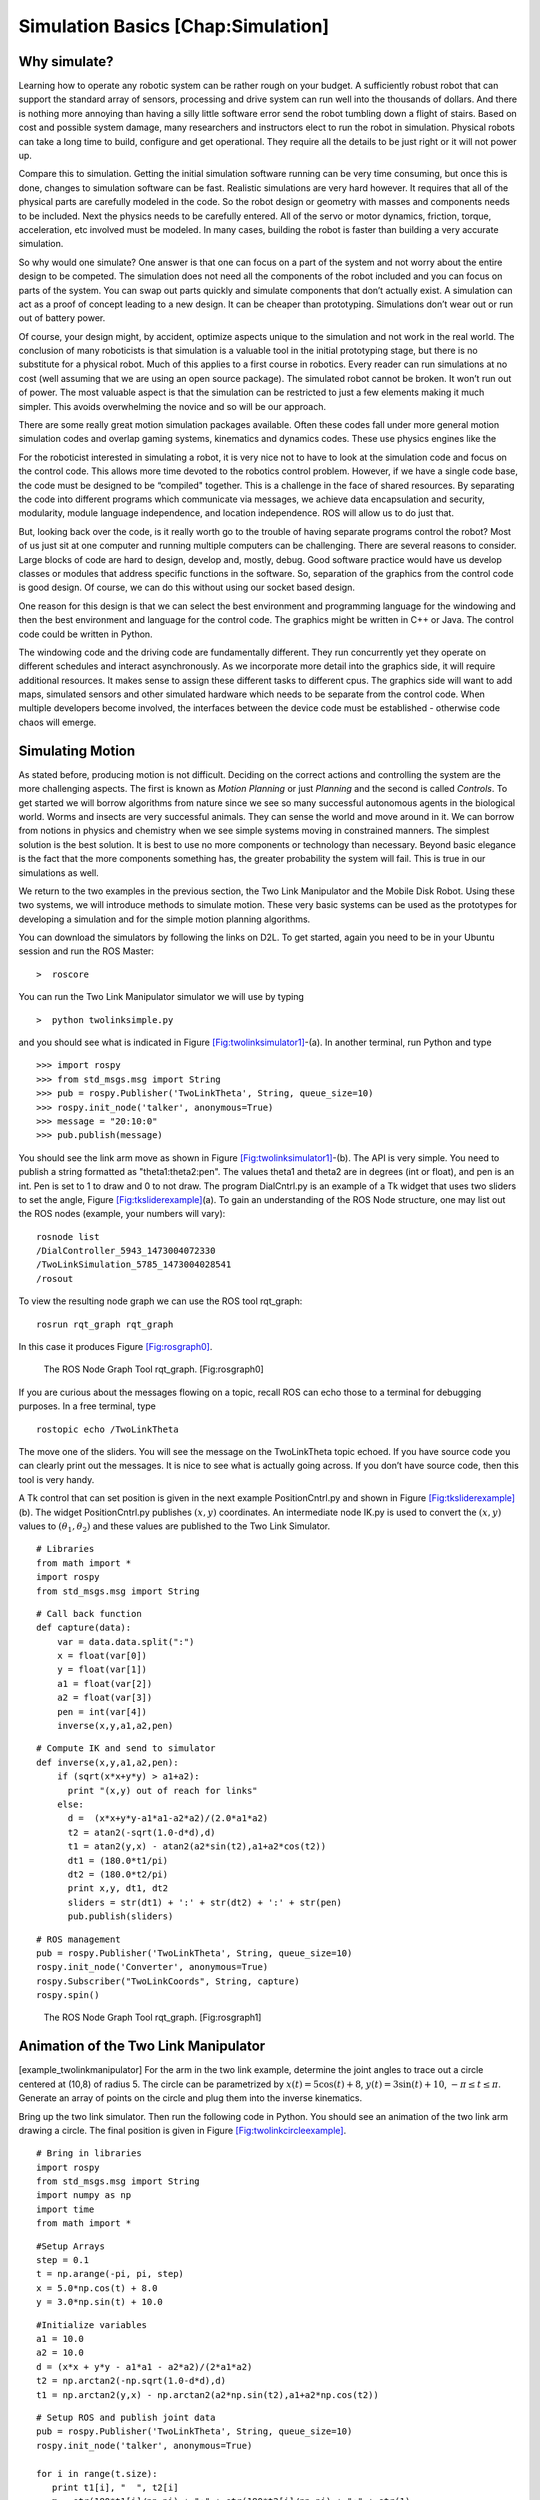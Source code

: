 Simulation Basics [Chap:Simulation]
===================================

Why simulate?
-------------

Learning how to operate any robotic system can be rather rough on your
budget. A sufficiently robust robot that can support the standard array
of sensors, processing and drive system can run well into the thousands
of dollars. And there is nothing more annoying than having a silly
little software error send the robot tumbling down a flight of stairs.
Based on cost and possible system damage, many researchers and
instructors elect to run the robot in simulation. Physical robots can
take a long time to build, configure and get operational. They require
all the details to be just right or it will not power up.

Compare this to simulation. Getting the initial simulation software
running can be very time consuming, but once this is done, changes to
simulation software can be fast. Realistic simulations are very hard
however. It requires that all of the physical parts are carefully
modeled in the code. So the robot design or geometry with masses and
components needs to be included. Next the physics needs to be carefully
entered. All of the servo or motor dynamics, friction, torque,
acceleration, etc involved must be modeled. In many cases, building the
robot is faster than building a very accurate simulation.

So why would one simulate? One answer is that one can focus on a part of
the system and not worry about the entire design to be competed. The
simulation does not need all the components of the robot included and
you can focus on parts of the system. You can swap out parts quickly and
simulate components that don’t actually exist. A simulation can act as a
proof of concept leading to a new design. It can be cheaper than
prototyping. Simulations don’t wear out or run out of battery power.

Of course, your design might, by accident, optimize aspects unique to
the simulation and not work in the real world. The conclusion of many
roboticists is that simulation is a valuable tool in the initial
prototyping stage, but there is no substitute for a physical robot. Much
of this applies to a first course in robotics. Every reader can run
simulations at no cost (well assuming that we are using an open source
package). The simulated robot cannot be broken. It won’t run out of
power. The most valuable aspect is that the simulation can be restricted
to just a few elements making it much simpler. This avoids overwhelming
the novice and so will be our approach.

There are some really great motion simulation packages available. Often
these codes fall under more general motion simulation codes and overlap
gaming systems, kinematics and dynamics codes. These use physics engines
like the

For the roboticist interested in simulating a robot, it is very nice not
to have to look at the simulation code and focus on the control code.
This allows more time devoted to the robotics control problem. However,
if we have a single code base, the code must be designed to be
“compiled" together. This is a challenge in the face of shared
resources. By separating the code into different programs which
communicate via messages, we achieve data encapsulation and security,
modularity, module language independence, and location independence. ROS
will allow us to do just that.

But, looking back over the code, is it really worth go to the trouble of
having separate programs control the robot? Most of us just sit at one
computer and running multiple computers can be challenging. There are
several reasons to consider. Large blocks of code are hard to design,
develop and, mostly, debug. Good software practice would have us develop
classes or modules that address specific functions in the software. So,
separation of the graphics from the control code is good design. Of
course, we can do this without using our socket based design.

One reason for this design is that we can select the best environment
and programming language for the windowing and then the best environment
and language for the control code. The graphics might be written in C++
or Java. The control code could be written in Python.

The windowing code and the driving code are fundamentally different.
They run concurrently yet they operate on different schedules and
interact asynchronously. As we incorporate more detail into the graphics
side, it will require additional resources. It makes sense to assign
these different tasks to different cpus. The graphics side will want to
add maps, simulated sensors and other simulated hardware which needs to
be separate from the control code. When multiple developers become
involved, the interfaces between the device code must be established -
otherwise code chaos will emerge.

Simulating Motion
-----------------

As stated before, producing motion is not difficult. Deciding on the
correct actions and controlling the system are the more challenging
aspects. The first is known as *Motion Planning* or just *Planning* and
the second is called *Controls*. To get started we will borrow
algorithms from nature since we see so many successful autonomous agents
in the biological world. Worms and insects are very successful animals.
They can sense the world and move around in it. We can borrow from
notions in physics and chemistry when we see simple systems moving in
constrained manners. The simplest solution is the best solution. It is
best to use no more components or technology than necessary. Beyond
basic elegance is the fact that the more components something has, the
greater probability the system will fail. This is true in our
simulations as well.

We return to the two examples in the previous section, the Two Link
Manipulator and the Mobile Disk Robot. Using these two systems, we will
introduce methods to simulate motion. These very basic systems can be
used as the prototypes for developing a simulation and for the simple
motion planning algorithms.

You can download the simulators by following the links on D2L. To get
started, again you need to be in your Ubuntu session and run the ROS
Master:

::

    >  roscore

You can run the Two Link Manipulator simulator we will use by typing

::

    >  python twolinksimple.py

and you should see what is indicated in
Figure \ `[Fig:twolinksimulator1] <#Fig:twolinksimulator1>`__-(a). In
another terminal, run Python and type

::

    >>> import rospy
    >>> from std_msgs.msg import String
    >>> pub = rospy.Publisher('TwoLinkTheta', String, queue_size=10)
    >>> rospy.init_node('talker', anonymous=True)
    >>> message = "20:10:0"
    >>> pub.publish(message)

.. raw:: latex

   \centering

|(a) The two link simulator. (b) Published angle to the
simulator.[Fig:twolinksimulator1]| |(a) The two link simulator. (b)
Published angle to the simulator.[Fig:twolinksimulator1]|

You should see the link arm move as shown in
Figure \ `[Fig:twolinksimulator1] <#Fig:twolinksimulator1>`__-(b). The
API is very simple. You need to publish a string formatted as
"theta1:theta2:pen". The values theta1 and theta2 are in degrees (int or
float), and pen is an int. Pen is set to 1 to draw and 0 to not draw.
The program DialCntrl.py is an example of a Tk widget that uses two
sliders to set the angle,
Figure \ `[Fig:tksliderexample] <#Fig:tksliderexample>`__\ (a). To gain
an understanding of the ROS Node structure, one may list out the ROS
nodes (example, your numbers will vary):

::

    rosnode list
    /DialController_5943_1473004072330
    /TwoLinkSimulation_5785_1473004028541
    /rosout

To view the resulting node graph we can use the ROS tool rqt_graph:

::

    rosrun rqt_graph rqt_graph

In this case it produces Figure \ `[Fig:rosgraph0] <#Fig:rosgraph0>`__.

.. raw:: latex

   \centering

.. figure:: sim/rosgraph0.png
   :alt: The ROS Node Graph Tool rqt_graph. [Fig:rosgraph0]

   The ROS Node Graph Tool rqt_graph. [Fig:rosgraph0]

If you are curious about the messages flowing on a topic, recall ROS can
echo those to a terminal for debugging purposes. In a free terminal,
type

::

    rostopic echo /TwoLinkTheta
     

The move one of the sliders. You will see the message on the
TwoLinkTheta topic echoed. If you have source code you can clearly print
out the messages. It is nice to see what is actually going across. If
you don’t have source code, then this tool is very handy.

A Tk control that can set position is given in the next example
PositionCntrl.py and shown in
Figure \ `[Fig:tksliderexample] <#Fig:tksliderexample>`__\ (b). The
widget PositionCntrl.py publishes :math:`(x,y)` coordinates. An
intermediate node IK.py is used to convert the :math:`(x,y)` values to
:math:`(\theta_1, \theta_2)` and these values are published to the Two
Link Simulator.

.. raw:: latex

   \centering

|(a) The servo angle control widget and (b) the position control
widget.[Fig:tksliderexample]| |(a) The servo angle control widget and
(b) the position control widget.[Fig:tksliderexample]|

::

    # Libraries
    from math import *
    import rospy
    from std_msgs.msg import String

::

    # Call back function
    def capture(data):
        var = data.data.split(":")
        x = float(var[0])
        y = float(var[1])
        a1 = float(var[2])
        a2 = float(var[3])
        pen = int(var[4])
        inverse(x,y,a1,a2,pen)

::

    # Compute IK and send to simulator    
    def inverse(x,y,a1,a2,pen):
        if (sqrt(x*x+y*y) > a1+a2):
          print "(x,y) out of reach for links"
        else:
          d =  (x*x+y*y-a1*a1-a2*a2)/(2.0*a1*a2)
          t2 = atan2(-sqrt(1.0-d*d),d)
          t1 = atan2(y,x) - atan2(a2*sin(t2),a1+a2*cos(t2))
          dt1 = (180.0*t1/pi)
          dt2 = (180.0*t2/pi)
          print x,y, dt1, dt2
          sliders = str(dt1) + ':' + str(dt2) + ':' + str(pen)
          pub.publish(sliders)

::

    # ROS management
    pub = rospy.Publisher('TwoLinkTheta', String, queue_size=10)
    rospy.init_node('Converter', anonymous=True)
    rospy.Subscriber("TwoLinkCoords", String, capture)
    rospy.spin()

.. raw:: latex

   \centering

.. figure:: sim/rosgraph1.png
   :alt: The ROS Node Graph Tool rqt_graph. [Fig:rosgraph1]

   The ROS Node Graph Tool rqt_graph. [Fig:rosgraph1]

Animation of the Two Link Manipulator
-------------------------------------

[example_twolinkmanipulator] For the arm in the two link example,
determine the joint angles to trace out a circle centered at (10,8) of
radius 5. The circle can be parametrized by
:math:`x(t) = 5\cos (t) + 8`, :math:`y(t) = 3 \sin(t) + 10`,
:math:`-\pi \leq t \leq \pi`. Generate an array of points on the circle
and plug them into the inverse kinematics.

Bring up the two link simulator. Then run the following code in Python.
You should see an animation of the two link arm drawing a circle. The
final position is given in
Figure \ `[Fig:twolinkcircleexample] <#Fig:twolinkcircleexample>`__.

::

    # Bring in libraries
    import rospy
    from std_msgs.msg import String
    import numpy as np
    import time
    from math import *

::

    #Setup Arrays
    step = 0.1
    t = np.arange(-pi, pi, step)
    x = 5.0*np.cos(t) + 8.0
    y = 3.0*np.sin(t) + 10.0

::

    #Initialize variables
    a1 = 10.0
    a2 = 10.0
    d = (x*x + y*y - a1*a1 - a2*a2)/(2*a1*a2)   
    t2 = np.arctan2(-np.sqrt(1.0-d*d),d)
    t1 = np.arctan2(y,x) - np.arctan2(a2*np.sin(t2),a1+a2*np.cos(t2))

::

    # Setup ROS and publish joint data
    pub = rospy.Publisher('TwoLinkTheta', String, queue_size=10)
    rospy.init_node('talker', anonymous=True)

    for i in range(t.size):
       print t1[i], "  ", t2[i]
       m = str(180*t1[i]/np.pi) + ":" + str(180*t2[i]/np.pi) + ":" + str(1)
       time.sleep(0.25)
       pub.publish(m)

.. raw:: latex

   \centering

.. figure:: sim/twolinkcircleexample.png
   :alt: The output of the circle inverse kinematics
   code.[Fig:twolinkcircleexample]

   The output of the circle inverse kinematics
   code.[Fig:twolinkcircleexample]

In this example, we generate an array named t which is used for the
parametric equations of the circle to generate the x and y arrays. We
may use the inverse kinematic formulas to determine the arrays for
:math:`\theta_1` and :math:`\theta_2` called t1 and t2. The
:math:`\theta_1` and :math:`\theta_2` would be the values sent to the
joint actuators.
Figure \ `[Fig:twolinkcircleexample] <#Fig:twolinkcircleexample>`__
shows the results.

You can modify the data arrays to plot a line:

::

    #Setup Arrays
    t = np.arange(-5, 8, step)
    x = t
    y = x + 5

The inverse kinematics can be placed into a separate ROS node. The
driving program follows (same headers as before). To connect to the
simulation program, we use the inverse kinematics node as before

::

    #Setup Arrays
    a1 = 10
    a2 = 10
    step = 0.1
    t = np.arange(-pi, pi, step)
    x = 5.0*np.cos(t) + 8.0
    y = 3.0*np.sin(t) + 10.0

    pub = rospy.Publisher('TwoLinkCoords', String, queue_size=10)
    rospy.init_node('talker', anonymous=True)

    for i in range(t.size):
       locs = str(x[i]) + ":" + str(y[i]) + ":" + str(10) + ":" + str(10) 
                       +":" + str(1)
       time.sleep(0.25)
       pub.publish(locs)

.. raw:: latex

   \centering

|Movement between the points. a) moving both linearly. b) moving the
servos sequentially. [Fig:twolinkcoarseexample]| |Movement between the
points. a) moving both linearly. b) moving the servos sequentially.
[Fig:twolinkcoarseexample]|

This simulation gives an idea about how to move the robotic arm and the
path is correct. The motion however is not smooth. This is because we
are moving the arm from position to position. This is known as position
control. If you look at the curve produced, it is not a smooth curve but
is a curve made of of connected segments like a polygon,
Figure \ `[Fig:twolinkcoarseexample] <#Fig:twolinkcoarseexample>`__.
Note that the output is not actually a polygon; the sides are not
straight line segments.

In between the control points, the system moves according to how the
controllers are programmed. They will move the joint angles in a linear
fashion. If they are moved together you will see
Figure \ `[Fig:twolinkcoarseexample] <#Fig:twolinkcoarseexample>`__\ (a).
If they are moved one at a time you will see
Figure \ `[Fig:twolinkcoarseexample] <#Fig:twolinkcoarseexample>`__\ (b)

Moving the Differential Drive robot
-----------------------------------

In the last section, we moved the two link articulator by updating the
position. It is certainly possible to simulate a robot moving through
space by simply jumping positions. Motion effect is produced like a
movie projector gives the impression of motion. So, for animation, this
approach can and often does suffice. However, objects in the world don’t
jump positions. Momentum, inertia and limits on acceleration and
velocity do play a significant role. To move a ground robot, the
position should be controlled by velocity. In reality the position is
controlled by control signals to a motor which in turn generates a
velocity, but we will assume we have a perfect motor controller for now;
one that can take a velocity command and achieve that velocity.

In this section we simulate the motion of the differential drive robot
that we introduced in Chapter \ `[Chap:Terms] <#Chap:Terms>`__ shown in
Figure \ `[ddriveRecalled] <#ddriveRecalled>`__.

.. raw:: latex

   \centering

.. figure:: motion/ddrive
   :alt: Simple differential drive robot. [ddriveRecalled]

   Simple differential drive robot. [ddriveRecalled]

and the associated
equations \ `[ddkinematicsmodel] <#ddkinematicsmodel>`__:

.. math::

   \boxed{
   \begin{array}{l}
    \dot{x} = \frac{r}{2} (\dot{\phi_1}+\dot{\phi_2})\cos(\theta) \\[5mm]
   \dot{y} = \frac{r}{2} (\dot{\phi_1}+\dot{\phi_2})\sin(\theta) \\[5mm]
   \dot{\theta} = \frac{r}{2L} (\dot{\phi_1}-\dot{\phi_2})
   \end{array}}

where :math:`\dot{\phi_1}` and :math:`\dot{\phi_2}` are the right and
left wheel rotational speeds (respectively), :math:`r` is wheel radius
and :math:`2L` is the axle length.

What can be said about these equations? Can these be partially solved so
we can run simulations? Our first attempt is to solve the differential
equations by integration. Starting with the third equation, the one for
the angular velocity,

.. math:: \dot{\theta} =\frac{d\theta}{dt} = \frac{r}{2L} (\dot{\phi_1}-\dot{\phi_2})

integrate from :math:`0` to :math:`t` (and be careful about integration
variables)

.. math:: \int_0^t\frac{d\theta}{d\tau}\, d\tau = \int_0^t\frac{r}{2L} (\dot{\phi_1}-\dot{\phi_2})\, d\tau

and we have

.. math:: \theta(t) = \theta(0) + \int_0^t \frac{r}{2L} \left(\frac{d\phi_1}{d\tau}-\frac{d\phi_2}{d\tau}\right)d\tau

Normally one can determine :math:`\dot{\phi_i}`, but it might not have a
standard functional form. These values are wheel velocities and do
correspond with the standard collection of calculus functions. For the
moment, assume that you know :math:`\phi_i(t)`, then what can you say?
From :math:`\dot{\phi}_i(t)` we can compute :math:`\theta` by
integrating the last equation. This will be used in the formulas for
:math:`x` and :math:`y`. Integrating the formulas for :math:`x` and
:math:`y`

.. math::

   \begin{array}{l}
    x(t)  = x(0)+\displaystyle\int_0^t \frac{r}{2} \left(\frac{d\phi_1}{d\tau}+\frac{d\phi_2}{d\tau}\right)\cos(\theta(\tau))d\tau \\[5mm]
   y(t)  = y(0) + \displaystyle\int_0^t\frac{r}{2} \left(\frac{d\phi_1}{d\tau}+\frac{d\phi_2}{d\tau}\right)\sin(\theta(\tau))d\tau
   \end{array}

These equations are easy to integrate if you know the wheel velocities
are constants. First integrate the :math:`\theta` equation:

.. math:: \theta(t) = (r/2L)(\omega_1 - \omega_2)t + \theta(0).

Theta can be plugged into the :math:`x` and :math:`y` equations and
integrated, under the assumption that :math:`\omega_1\neq \omega_2` or
:math:`\omega_1 \neq -\omega_2`:

.. math::

   x(t) = \frac{L(\omega_1 + \omega_2)}{(\omega_1 - \omega_2)} \left[ \sin((r/2L)(\omega_1 - \omega_2)t + \theta(0)) - 
    \sin(\theta(0))\right]

.. math:: y(t) = -\frac{L(\omega_1 + \omega_2)}{(\omega_1 - \omega_2)} \left[ \cos((r/2L)(\omega_1 - \omega_2)t + \theta(0)) - \cos( \theta(0)) \right]

This solution is a sequence of circular arcs. For the special case where
:math:`\omega_1=\omega_2=\omega`, we have that :math:`d\theta / dt = 0`,
so,

.. math::

   \begin{array}{l}
    x = r\omega\cos(\theta_0)t + x_0\\[2mm]
    y = r\omega\sin(\theta_0)t + y_0\\[2mm]
   \theta = \theta_0 .
   \end{array}

 And when :math:`\omega_1 = -\omega_2 = \omega`, we have :math:`dx/dt=0`
and :math:`dy/dt=0`, so

.. math::

   \begin{array}{l}
    x = x_0\\[2mm]
    y = y_0\\[2mm]
   \theta = \displaystyle \frac{r\omega}{L} t + \omega_0 .
   \end{array}

As long as you have piecewise constant angular velocities on the wheels,
you have the robot path made up from circular arcs. A simulation program
can connect these up to produce a path for any sequence of wheel
velocities. The path is made up of combinations of lines and arcs. Note
that a pivot in place is possible so the resulting path need not be
differentiable.
Figure \ `[fig:piecewisecirculararcs] <#fig:piecewisecirculararcs>`__
shows a sample path.

.. raw:: latex

   \centering

.. figure:: sim/piecewisecircular
   :alt: Piecewise circular/linear arc paths[fig:piecewisecirculararcs]

   Piecewise circular/linear arc paths[fig:piecewisecirculararcs]

In practice it is not possible to instantaneously jump wheel speeds.
Inertia in the system (mass, inductance, power limits) means that it is
not possible to instantaneous jumps in velocity. In addition, it is not
possible to have perfect velocities when surfaces and power are not
consistent. So what if we relax the constant velocity assumption. This
gives rise to two additional issues. The first is that you may not be
able to gain an antiderivative of the wheel velocities to find
:math:`\theta(t)`. If you are able to find :math:`\theta`, the right
hand sides for :math:`\dot{x}` and :math:`\dot{y}` normally are not
integrable. A simple example below demonstrates issues with finding
antiderivatives.

[ddexamplenotworkable] Let :math:`\dot{\phi_1} = e^{-t^2}` and
:math:`\dot{\phi_2} = t`

.. math:: \theta(t) = \theta(0) + \int_0^t \frac{r}{2L} \left(e^{-\tau^2}-\tau\right)d\tau = ???

This integral cannot be resolved. Meaning we cannot find an analytic
antiderivative. It is possible to approximate it either with a Taylor
expansion or numerical formulation, but it is an example of a vast
number of functions which we must stop at this step.

There is another problem that this example indicates. In general,
looking for an analytic function for the position is not possible.
Practically you don’t actually have a function representation of
:math:`\phi(t)` and are normally measuring the wheel angular velocity
during runtime? How should we formulate and proceed in that case.

A numerical approach
~~~~~~~~~~~~~~~~~~~~

We will use Euler’s (“Oil-ler’s”) method for solving the differential
equations. Euler’s method approximates the derivatives with a forward
finite difference and converts the differential equation into a
difference equation. The difference equations are algebraic and can be
evaluated numerically. This is also known as a finite difference method.
Let the time between measurements be denoted by :math:`\Delta t`. We
discretize (or approximate) the time variable and the three state
variables using discrete variables. This simple means we have a sequence
of numbers :math:`\{x_k\}` instead of a function :math:`x(t)`.
Technically we should use a different variable, but I will often be
efficient [1]_ and reuse the variable even though one denotes a function
of time and one denotes a sequence.

.. math:: t_k \equiv k\Delta t, \quad t_{k+1} = (k+1)\Delta t

.. math:: x_k \equiv x(t_k), \hspace*{1cm} y_k \equiv y(t_k)

.. math::

   \omega_{1, k}\equiv \dot{\phi}_{1}(t_k), \hspace*{1cm}
   \omega_{2, k}\equiv \dot{\phi}_{2}(t_k)

Recall that if :math:`x` is position then :math:`\dot{x}=dx/dt` is
velocity (and :math:`\ddot{x}=d^2x/dt^2` is acceleration). From basic
calculus, we recall that we may approximate a derivative using a forward
finite difference:

.. math:: \dot{x} \approx \frac{x(t+\Delta t) - x(t)}{\Delta t}.

Using this we can take a time step of :math:`\Delta t` forward (meaning
:math:`t_{k+1} = t_k + \Delta t`) and Euler’s method gives us

.. math::

   x(t_{k+1}) = x(t_k) + (\Delta t)x'(t_k) \quad \mbox{and} 
   \quad y(t_{k+1}) = y(t_k) + (\Delta t)y'(t_k).

And so we can write our differential equations as difference equations,

.. math::

   \begin{array}{l}
   \displaystyle \frac{x(t+\Delta t) - x(t)}{\Delta t}\approx \dot{x} = \frac{r}{2} (\dot{\phi_1}+\dot{\phi_2})\cos(\theta) \\[5mm]
   \displaystyle \frac{y(t+\Delta t) - y(t)}{\Delta t}\approx \dot{y} = \frac{r}{2} (\dot{\phi_1}+\dot{\phi_2})\sin(\theta) \\[5mm]
   \displaystyle \frac{\theta (t+\Delta t) - \theta (t)}{\Delta t}\approx \dot{\theta} = \frac{r}{2L} (\dot{\phi_1}-\dot{\phi_2})
   \end{array}

After some algebra, we obtain:

.. math::

   \begin{array}{l}
    x(t+\Delta t) \approx x(t) +\frac{r\Delta t}{2} (\dot{\phi_1}+\dot{\phi_2})\cos(\theta) \\[5mm]
    y(t+\Delta t) \approx y(t) +\frac{r\Delta t}{2} (\dot{\phi_1}+\dot{\phi_2})\sin(\theta) \\[5mm]
   \theta (t+\Delta t) \approx \theta (t) +\frac{r\Delta t}{2L} (\dot{\phi_1}-\dot{\phi_2}).
   \end{array}

Using the discrete (sample) variables, :math:`x(t_k) \to x_k`, etc, we
can rewrite the expression in terms of the discrete variables. Given
starting configuration and wheel velocity measurements, we have the
following difference equations:

.. math::

   \label{discreteDD}
   \begin{array}{l}
    x_{k+1} = x_k + \frac{r\Delta t}{2} (\omega_{1, k}+\omega_{2, k})\cos(\theta_k) \\[5mm]
   y_{k+1} = y_k + \frac{r\Delta t}{2} (\omega_{1, k}+\omega_{2, k})\sin(\theta_k) \\[5mm]
   \theta_{k+1} = \theta_k + \frac{r\Delta t}{2L} (\omega_{1, k}-\omega_{2, k})
   \end{array}

 These equations are the main model for approximating motion of a
differential drive robot. It has also been used as a first approximation
for a tractor or tank drive system. This function is easily coded into
Python:

::

    def ddstep(xc, yc, qc,r,l,dt,w1,w2):
       xn = xc + (r*dt/2.0)*(w1+w2)*cos(qc)
       yn = yc + (r*dt/2.0)*(w1+w2)*sin(qc)
       qn = qc + (r*dt/(2.0*l))*(w1-w2)
       return (xn,yn,qn)

You will need to bring in the math functions:

::

    from math import *

Assume that :math:`r=1`, :math:`dt = 0.1`, :math:`w1=w2=2` and
:math:`l=6` and take the initial pose to be :math:`x=1`, :math:`y=2` and
:math:`\theta = q =0.7`. The following is a Python program to take 10
steps with the 0.1 time step:

::

    xc = 1; yc = 2; qc  = 0.7
    t = 0
    dt = 0.1
    for i in range(10):
       xc, yc, qc = ddstep(xc, yc, qc,1.0,6.0,dt,2.0,2.0)
       t = t + dt
       print t, xc, yc, qc

The output:

::

    0.1 1.15296843746 2.12884353745 0.7
    0.2 1.30593687491 2.2576870749 0.7
    0.3 1.45890531237 2.38653061234 0.7
    0.4 1.61187374983 2.51537414979 0.7
    0.5 1.76484218728 2.64421768724 0.7
    0.6 1.91781062474 2.77306122469 0.7
    0.7 2.0707790622 2.90190476213 0.7
    0.8 2.22374749966 3.03074829958 0.7
    0.9 2.37671593711 3.15959183703 0.7
    1.0 2.52968437457 3.28843537448 0.7

The Euler approximation amounts to assuming the vehicle has constant
wheel velocity over the interval :math:`\Delta t`, see
Figure \ `[fig:piecewiseconst] <#fig:piecewiseconst>`__. The assumption
of piecewise constant velocity does not hold in the general case and so
we see accumulating drift when comparing the robot’s true path and the
approximated one.

.. raw:: latex

   \centering

.. figure:: sim/piecewiseconst.pdf
   :alt: Piecewise Constant nature of the Euler
   Approximation.[fig:piecewiseconst]

   Piecewise Constant nature of the Euler
   Approximation.[fig:piecewiseconst]

A simple modification of the code can accept other wheel speeds. For
example, if the wheel speeds are given by :math:`w1 = 0.1 + 2*t` and
:math:`w2 = 0.1`, we would have

::

    xc = 1; yc = 2; qc  = 0.7
    t = 0;  dt = 0.1
    for i in range(10):
       w1 = 0.1 + 2*t
       w2 = 0.1 
       xc, yc, qc = ddstep(xc, yc, qc,1.0,6.0,dt,w1,w2)
       t = t + dt
       print t, xc, yc, qc

::

    0.1 1.00764842187 2.00644217687 0.7
    0.2 1.02294526562 2.01932653062 0.701666666667
    0.3 1.0458582885 2.03869127648 0.705
    0.4 1.07632275057 2.06461262966 0.71
    0.5 1.11424084437 2.09720431822 0.716666666667
    0.6 1.15948081421 2.13661681787 0.725
    0.7 1.21187577374 2.18303629886 0.735
    0.8 1.27122223402 2.23668327131 0.746666666667
    0.9 1.33727835762 2.29781091264 0.76
    1.0 1.40976195869 2.36670305715 0.775

You can plot the motion in Python. Another example with circular motion:

::

    import pylab as plt 
    import numpy as np
    from math import *
    N=200
    x = np.zeros(N)
    y = np.zeros(N)
    q = np.zeros(N)
    x[0] = 1; y[0] = 2; q[0]  = 0.7
    t = 0;  dt = 0.1
    for i in range(N-1):
       w1 = 0.1
       w2 = 0.5
       x[i+1], y[i+1], q[i+1] = ddstep(x[i], y[i], q[i],1.0,6.0,dt,w1,w2)
       t = t + dt

    plt.plot(x,y,'b')
    plt.show()

Differential Drive Inverse Kinematics
~~~~~~~~~~~~~~~~~~~~~~~~~~~~~~~~~~~~~

Recall the DD forward kinematics:

.. math::

   \begin{array}{l}
    \dot{x} = \frac{r}{2} (\dot{\phi_1}+\dot{\phi_2})\cos(\theta) \\[5mm]
   \dot{y} = \frac{r}{2} (\dot{\phi_1}+\dot{\phi_2})\sin(\theta) \\[5mm]
   \dot{\theta} = \frac{r}{2L} (\dot{\phi_1}-\dot{\phi_2})
   \end{array}

Starting with the velocity :math:`v = \sqrt{\dot{x}^2 + \dot{y}^2}`,
plug in the first two differential equations:

.. math:: v = \sqrt{\left(\frac{r}{2} (\dot{\phi_1}+\dot{\phi_2})\cos(\theta)\right)^2 + \left(\frac{r}{2} (\dot{\phi_1}+\dot{\phi_2})\sin(\theta)\right)^2}

.. math:: = \sqrt{\left(\frac{r}{2} (\dot{\phi_1}+\dot{\phi_2})\right)^2 \left(\cos^2(\theta) + \sin^2(\theta)\right)}

.. math:: = \frac{r}{2} |\dot{\phi_1}+\dot{\phi_2}|.

So, we finally have:

.. math:: |\dot{\phi_1}+\dot{\phi_2}| = \frac{2v}{r}.

Using the third differential equation,
:math:`\dot{\phi_1} = \dot{\phi_2} + \frac{2L\dot{\theta}}{r}`, we can
solve for :math:`\dot{\phi_2}`. We get,

.. math:: |\dot{\phi_2} + \frac{L\dot{\theta}}{r}| = \frac{v}{r}.

Solving for :math:`\dot{\phi_2}` and then plugging back in for
:math:`\dot{\phi_1}`, we have

.. math::

   \dot{\phi_1} =  \frac{L\dot{\theta}}{r} \pm \frac{v}{r}, \quad
   \dot{\phi_2} = -\frac{L\dot{\theta}}{r} \pm \frac{v}{r}

The direction of the robot is the direction of the curve shown in
Figure \ `[intro-tangent] <#intro-tangent>`__.

.. raw:: latex

   \centering

.. figure:: motion/tantheta
   :alt: The relation between :math:`\theta` and :math:`\dot{x}`,
   :math:`\dot{y}`. [intro-tangent]

   The relation between :math:`\theta` and :math:`\dot{x}`,
   :math:`\dot{y}`. [intro-tangent]

.. math:: \theta = \arctan \frac{\dot{y}}{\dot{x}}~.

Differentiation gives

.. math:: \dot{\theta} = \frac{\dot{x}\ddot{y} - \dot{y}\ddot{x}}{\dot{x}^2 + \dot{y}^2}

Plugging in we have

.. math::

   \begin{array}{l}
   \dot{\phi_1} = \displaystyle \frac{L}{r}\left( \frac{\dot{x}\ddot{y} - \dot{y}\ddot{x}}{\dot{x}^2 + \dot{y}^2}\right) \pm \frac{\sqrt{\dot{x}^2 + \dot{y}^2}}{r} \\[3mm]
   \dot{\phi_2} = \displaystyle -\frac{L}{r}\left(\frac{\dot{x}\ddot{y} - \dot{y}\ddot{x}}{\dot{x}^2 + \dot{y}^2}\right) \pm \frac{\sqrt{\dot{x}^2 + \dot{y}^2}}{r}
   \end{array}

Direction along the path is selected depending on the :math:`\pm`. We
will pick the positive root to be consistent with the front of the
robot.

.. math::

   \label{inverseddequations}
   \boxed{
   \begin{array}{l}
   \dot{\phi_1} = \displaystyle \frac{L}{r}\left( \frac{\dot{x}\ddot{y} - \dot{y}\ddot{x}}{\dot{x}^2 + \dot{y}^2}\right) + \frac{\sqrt{\dot{x}^2 + \dot{y}^2}}{r} \\[3mm]
   \dot{\phi_2} = \displaystyle -\frac{L}{r}\left(\frac{\dot{x}\ddot{y} - \dot{y}\ddot{x}}{\dot{x}^2 + \dot{y}^2}\right) + \frac{\sqrt{\dot{x}^2 + \dot{y}^2}}{r}
   \end{array} }

Note that the curvature of a parameterized plane curve is given by

.. math::

   \kappa   = \frac{\dot{x}\ddot{y} - \dot{y}\ddot{x}}{(\dot{x}^2 + \dot{y}^2)^{3/2}}
   = \frac{\dot{x}\ddot{y} - \dot{y}\ddot{x}}{v(\dot{x}^2 + \dot{y}^2)} =  \frac{\dot{\theta}}{v}

and we can rewrite the inverse kinematic equations, IK, as

.. math::

   \label{inverseddequationskappa}
   \boxed{
   \begin{array}{l}
   v = \sqrt{\dot{x}^2 + \dot{y}^2}\\[3mm]
   \kappa =   \displaystyle  \frac{\dot{x}\ddot{y} - \dot{y}\ddot{x}}{v^3} = \frac{\dot{\theta}}{v}\\[3mm]
   \dot{\phi_1} = \displaystyle \frac{v}{r}\left(\kappa L + 1\right) \\[3mm]
   \dot{\phi_2} = \displaystyle \frac{v}{r}\left(-\kappa L + 1\right)
   \end{array}}

Find the wheel velocities for a robot moving in a circle of radius 20.
Assume that :math:`r=1` and :math:`L = 4` and using the following
parameterization:

.. math:: x = R\cos(t/R), \quad y = R\sin(t/R), \quad \mbox{where } t \in [0, 2\pi R]

and so for our example we have that

.. math:: x = 20\cos(t/20), \quad y = 20\sin(t/20), \quad \mbox{where } t \in [0, 40\pi].

First we must compute,
:math:`v = \sqrt{\dot{x}^2 + \dot{y}^2} =  \sqrt{\sin^2(x) + \cos^2(x)} =1`.
Next we compute :math:`\kappa`:

.. math::

   \kappa =  \dot{x}\ddot{y} - \dot{y}\ddot{x} =
   \frac{\sin^2(t/20)}{20} + \frac{\cos^2(t/20)}{20}  =  \frac{1}{20} .

This makes sense since we know the curvature is the reciprocal of the
radius. By selecting to go counter-clockwise (increasing :math:`\theta`)
we use “+" in
equations \ `[inverseddequations] <#inverseddequations>`__. Plugging the
values into equations \ `[inverseddequations] <#inverseddequations>`__
we obtain wheel velocities

.. math::

   \begin{array}{l}
   \dot{\phi_1} = 6/5 \\[3mm]
   \dot{\phi_2} = 4/5
   \end{array}

Assume that you want to follow the path

.. math:: x(t) = t^2, \quad y(t) = t

with a differential drive robot (leaving :math:`L` and :math:`r` as
variables). We must first compute the derivatives

.. math:: \dot{x} = 2t,\quad \ddot{x} = 2,\quad \dot{y} = 1,\quad \ddot{y} = 0

and then plug into the equations

.. math:: \kappa = \frac{(2t)(0) - (1)(2)}{\left((2t)^2 + (1)^2\right)^{3/2}} = -\frac{2}{\left(4t^2 + 1\right)^{3/2}}

.. math:: v = \sqrt{(2t)^2 + 1^2} = \sqrt{4t^2 + 1}

.. math:: \dot{\phi_1} =  \frac{v}{r}\left( \kappa L + 1\right) , \quad \dot{\phi_2} = \frac{v}{r}\left( - \kappa L  + 1\right).

::

    N=100
    t0 = 0.0
    t1 = 2.0
    t = np.linspace(t0,t1,N)
    dt = (t1-t0)/N
    one = np.ones((N))
    xp = np.zeros((N))
    yp = np.zeros((N))
    th = np.zeros((N))

    x = t*t
    y = t

    plt.figure()
    plt.plot(x,y,'g-')
    plt.legend(['Path'],loc='best')
    plt.title('Quadratic Path')
    plt.show()

Generate wheel speeds:

::

    doty=one
    dotx=2*t
    ddoty=0
    ddotx=2*one

    r = 1.0
    L = 4.0
    v = np.sqrt(dotx*dotx + doty*doty)
    kappa = (dotx*ddoty - doty*ddotx)/(v*v*v)
    dotphi1 = (v/r)*(kappa*L +1)
    dotphi2 = (v/r)*(-kappa*L+1)

    plt.plot(t,dotphi1,'b-', t,dotphi2,'g-')
    plt.title('Wheel Speeds')
    plt.legend(['Right', 'Left'],loc='best')
    plt.show()

And the section of code to check:

::

    xp[0] = 0.0
    yp[0] = 0.0
    th[0] = 1.5707963267949

    for i in range(N-1):
        xp[i+1] = xp[i] + (r*dt/2.0)*(dotphi1[i]+dotphi2[i])*math.cos(th[i])
        yp[i+1] = yp[i] + (r*dt/2.0)*(dotphi1[i]+dotphi2[i])*math.sin(th[i])
        th[i+1] = th[i] + (r*dt/(2.0*L))*(dotphi1[i]-dotphi2[i])

    plt.figure()
    plt.plot(x,y,'g-', xp, yp, 'bx')
    plt.legend(['Original Path', 'Robot Path'],loc='best')
    plt.title('Path')
    plt.show()

.. raw:: latex

   \centering

.. figure:: motion/quadpolyphis
   :alt: The wheel velocities. [quadraticpathexample2]

   The wheel velocities. [quadraticpathexample2]

.. figure:: motion/quadpoly1
   :alt: Comparison of the path and driven path.[quadraticpathexample3]

   Comparison of the path and driven path.[quadraticpathexample3]

On a robot, the motor controllers will be taking digital commands which
means the wheel velocities are discrete. This implies that the robot has
fixed wheel velocities during the interval between velocity updates. We
know in the case of the differential drive robot, fixed wheel speeds
means the robot is driving a line or circle. Therefor the DD robot in
this case is following a connected path made up of line or circle
segments, see Figure \ `[fig:piecewiseconst] <#fig:piecewiseconst>`__.
Even when we do have functional forms for the wheel speeds, the
implementation is still discrete.

It makes sense to treat this as a discrete formula and to write as such:

.. math::

   \label{eq:ddikpartial}
   \boxed{
   \begin{array}{l}
   v_k = \sqrt{\dot{x}(t_k)^2 + \dot{y}(t_k)^2} , \quad\quad 
   \displaystyle  \kappa_k = \frac{\dot{x}(t_k) \ddot{y}(t_k ) -  \dot{y}(t_k) \ddot{x}(t_k)}{v_k^3}, \\[3mm]
   \displaystyle  \omega_{1,k} = \frac{v_k}{r}(\kappa_k L + 1), \quad\quad
   \displaystyle  \omega_{2,k} = \frac{v_k}{r}(-\kappa_k L + 1) 
   \end{array} }

Determine the wheel velocities to drive through the way points (0,1),
(1,2), (2,5). First we compute the derivatives

.. math:: \dot{x} = 1,\quad \ddot{x} = 0,\quad \dot{y} = 2t,\quad \ddot{y} = 2

and then plug into the equations

.. math:: \kappa = \frac{(1)(2) - (2t)(0)}{\left(1 + 4t^2\right)^{3/2}} = \frac{2}{\left(1 + 4t^2\right)^{3/2}} ,

.. math:: \dot{\phi_1} =  \frac{v}{r}\left( \kappa L + 1\right) , \quad \dot{\phi_2} = \frac{v}{r}\left( - \kappa L  + 1\right).

Limitations
~~~~~~~~~~~

In the previous sections we have shown how to drive a robot along any
path that the kinematics admits. In the mathematical examples, there are
no problems with following a precomputed path. However, this is an
example of open loop control and it suffers from many types of error
such as discretization error, non-uniform components, variations in
power, signals and an unpredictable environment. The robot will drift
from the intended path. This drift grows over time.

In practice, we will normally not compute the analytic path from which
to compute the derivatives and such to plug into the inverse kinematics.
We will use more traditional control algorithms to direct the robot such
as a PID controller. We may have a path to follow, but we will not plug
that path into the inverse kinematics. Instead we will extract samples
from the path and feed destination points into the control algorithm.
This does not mean that our efforts working out the inverse kinematics
was wasted. Very much to the contrary. We will still use the IK formulas
in our controllers. Understanding the IK will help in the controller
design. The IK can often help isolate aspects of the system dynamics
which eases controller development or makes it possible to gain a stable
controller.

The Ground Robot World
----------------------

One of the main differences many see between a vehicle and a robotic
vehicle is whether or not a person is “onboard". If you are driving a
car, then we would not call this a robot. But if your car was remotely
operated, then some would call it a robotic car.  [2]_ Can we make the
robot simulation remotely operated? In this case we mean, *can this be
controlled from an external program?* The answer is yes.

The previous robot code examples allow the user to move a simulated
device around an open rectangle. The world has obstacles and a
simulation should reflect this. So, how should we include obstacles? The
simulation is in two dimensions and so the obstacle will also be in 2D.
The obstacle is then represented as a 2D shape as viewed from above. The
presentation of the simulation is in a window which means at some point
the robot and obstacles are presented on a grid or in a discrete
fashion. This means we have some choices on how to represent the world,
obstacles and other objects,
Figure \ `[fig:enviromodel] <#fig:enviromodel>`__.

The environment can be represented in three different manners:
continuous, discrete and topological. Continuous is how we tend to think
about the world. All of the locations and distances for objects,
ourselves and the robots use floating point values. For example, the
center of the robot would be located by a pair of floating point values
and exact information about the robot shape stored in a database,
Figure \ `[fig:metricmap] <#fig:metricmap>`__.

For a discrete representation, the world is discretized and objects are
located using integer values,
Figure \ `[fig:discretemap] <#fig:discretemap>`__. The world is then a
large checkerboard with a square (pixel) either occupied or not
occupied. Simple two or three color bitmaps then suffice (two for object
maps and optionally a third to track the robot). Painting a pixel white
will indicate that pixel or location is unoccupied. Painting it colored
indicates the pixel is occupied. This approach is known as an occupancy
grid. The obstacle is simply the collection of black pixels on the
occupancy map. A B/W image file can then be used to generate obstacle
maps. [One handy way to accomplish this task is to use a paint program
(or image editing tool) which can export the image into a format that is
easy to read. ]

.. raw:: latex

   \centering

.. raw:: latex

   \centering

.. figure:: planning/envrep
   :alt: How one should represent the environment.[fig:enviromodel]

   How one should represent the environment.[fig:enviromodel]

.. raw:: latex

   \centering

.. figure:: slam/metricmap
   :alt: Continuous environmental representation.[fig:metricmap]

   Continuous environmental representation.[fig:metricmap]

.. raw:: latex

   \centering

.. raw:: latex

   \centering

.. figure:: slam/discretemap
   :alt: Discrete environmental representation. [fig:discretemap]

   Discrete environmental representation. [fig:discretemap]

.. raw:: latex

   \centering

.. raw:: latex

   \centering

.. figure:: slam/topomap
   :alt: Topological representation. [fig:topomap]

   Topological representation. [fig:topomap]

Topological representations do not include metric information like the
other two, Figure \ `[fig:topomap] <#fig:topomap>`__. Relationships are
through graphs that indicate two things are connected via a path. How
they are connected is another issue. This is very much how humans store
maps. You probably know that to get to your favorite restaurant, you
have to pass the Home Depot and take the next right. Then you keep going
until you pass the Whole Foods market. Then a quick left and there you
are. In this description, no distances were provided and even the notion
of left and right are flexible since we don’t require the streets
intersect at right angles.

For the case of the robot simulation, the choice has been partially
made. The robot’s world appears as an image which is a discretization or
a grid. Thus we have a discrete environment. We might decide to go with
an obstacle map. Each obstacle is just written into the map and then
disappears in to the large collection of filled pixels. Or we may elect
to keep our obstacles in a continuous representation. However, this
means that translations between the continuous and discrete forms must
happen often.

Continuous and discrete forms each have strengths and weaknesses. We
have very precise information in the continuous form. To increase
precision in the discrete world, we must decrease pixel size which
increases the array storage dramatically or forces a more sophisticated
data format over a simple 2D array. Although storage has increased, many
operations in the discrete world are much easier.

Consider the problem of simulating a robot impact on a object. Say that
the object has an irregular shape. This shape can be approximated by the
pixelized version in the discrete world or by a cubic spline
approximation using a continuous approximation. True that you have much
better accuracy with the cubic spline. The problem is in determining
intersection of the robot boundary with the object boundary. In the
continuous world, we need to take both of the functions and look for
intersecting boundaries at each time step. This requires a complex
nonlinear equation solving routine. [Just work out the algebra for two
circles intersecting.] For the bitmap version we just check that the
front of the robot is on an occupied pixel or cell (if cell[i][j] == 1
then ....).

The continuous version will keep objects as objects. For example, if you
have disks that touch, the continuous representation will track the
centers and radii of the two disks. You always know you have multiple
objects. Once converted to a bit map, it could be two adjacent objects
or one connected object or multiple partial objects, etc. It is the
difference between high and low level representations. A topological
representation takes this approach to the next level by removing metric
information and just keeping object description in a connectivity graph.
Many factors enter into the choice of representation. It is always a
trade off between speed, accuracy and simplicity.

Simple Obstacles
~~~~~~~~~~~~~~~~

The simplest object to study is a disk. It is simple not only in
geometry, but in the more difficult task of determining collision. We
know that if any part of our robot is within a radius of the center, we
have collided. Our robots are round, so collision is just checking the
distance between centers minus the radii. It makes a good stage for a
first path planning exercise. We assume for the moment that our robot
can move freely around the plane (in the open space) and that the plane
is covered with disk shaped obstacles. We also assume that the robot
knows its coordinate location and heading. For a given obstacle map, can
we find a path connecting two points in the plane?

The Python code to check if two disks intersect is fairly
straightforward:

::

    def collide(center1, r1, center2, r2):
        x1 = center1[0]
        y1 = center1[1]
        x2 = center2[0]
        y2 = center2[1]
        d = sqrt((x1-x2)*(x1-x2) + (y1-y2)*(y1-y2))-r1-r2
        return d

Where center is a list and r is the radius.  [3]_

.. raw:: latex

   \centering

.. figure:: turtle/collision
   :alt: Collision detection with circular robots. [circlecollide]

   Collision detection with circular robots. [circlecollide]

To check for intersection, we only need to check that :math:`d` is
small. Using this we may build a method for a contact sensor. You can
treat a contact sensor as a disk of zero radius and use the formula
above (adjusting for the relation between the center of the robot and
the sensor). Many early robots had sensors placed in a ring around the
body of the robot, Figure \ `[turtlesensors] <#turtlesensors>`__. For
this example, they will be contact or touch sensors, but in experimental
units often low cost ultrasonic ranging sensors would be used.

.. raw:: latex

   \centering

.. figure:: turtle/turtlesensors
   :alt: A circular robot (like a Create) with touch sensors mounted
   around the body. [turtlesensors]

   A circular robot (like a Create) with touch sensors mounted around
   the body. [turtlesensors]

Assume that you have a circular robot with a ring of touch or bump
sensors around the body. Knowing the direction of travel, it is possible
to estimate the boundary of the obstacle relative to the robot,
Figure \ `[turtleboundary] <#turtleboundary>`__. The boundary normal can
be estimated from the vector created by the sensor location to the robot
center. This is a local estimate only as
Figure \ `[turtleboundary] <#turtleboundary>`__ shows. Being able to
estimate the boundary means that a robot can follow the boundary. The
tangent to the boundary is required for this task.

.. raw:: latex

   \centering

|a) Estimating the object boundary. b) Bump sensors can only determine
the nature of the boundary at the contact location. c) Using touch
sensors to estimate the boundary normal and tangent. [turtleboundary]|
|a) Estimating the object boundary. b) Bump sensors can only determine
the nature of the boundary at the contact location. c) Using touch
sensors to estimate the boundary normal and tangent. [turtleboundary]|
|a) Estimating the object boundary. b) Bump sensors can only determine
the nature of the boundary at the contact location. c) Using touch
sensors to estimate the boundary normal and tangent. [turtleboundary]|

Using the normal vector, :math:`\hat{n} = <n_1, n_2>`, the tangent to
the boundary is computed via

.. math:: T = \pm <n_2, -n_1>

where the sign is taken so that motion is to the right (right hand
rule). This tangent direction will provide the motion direction for a
boundary following approach. Estimation of the tangent or the direction
of travel can be done with a ring of touch sensors,
Figure \ `[turtleboundary] <#turtleboundary>`__.

Using a range sensor
^^^^^^^^^^^^^^^^^^^^

Recall the components in
Figure \ `[intro-components] <#intro-components>`__. There was not a
touch or impact sensor listed. However, there are two types of range
sensors shown. One is a LIDAR and the other is a Kinect. The next simple
planner presented assumes that the robot has a ranging device. The
simplest to model is the LIDAR.

.. raw:: latex

   \centering

.. figure:: slam/discretemap2
   :alt: Discrete object map.[discreteobjmap]

   Discrete object map.[discreteobjmap]

A lidar is a simple device conceptually. The unit is able to sweep or
turn in one direction which for our discussion we assume it is
horizontal. It chops up the angular variable into some number of
discrete angles. At each angle or direction, the lidar unit projects a
laser beam out. It receives the reflected signal and computes the
distance. Naively one simply measures the time of flight, divides by two
(for the round trip) and multiplies by :math:`c` (the speed of light):
:math:`D = RT`. This provides the distance of the nearest obstacle at
the current angle. Record the number and move to the next angle.

A sweep creates an array of values where the array index is a function
of the angle and array values are distances. The unit will return the
array. Angles can be reconstructed if you know the starting angle and
the angular increment: :math:`\theta_i = \theta_0 + i\Delta\theta`. If
you are simulating a given LIDAR unit, then one would use the increment
angle of that unit. If not, then you will decide on the details of
angular increment, maximum range, minimum range and data rate.

How is this done in a discrete environment? Using a two colored image,
let white be free space and red or black indicate occupied space. To
simulate the beam out of the LIDAR, create a virtual line out of the
lidar and follow a straight line along white pixels until you run into a
colored pixel. Stop at the first colored pixel. Using the endpoints of
the line segment (virtual lidar to object pixel), the distance can be
computed. Let :math:`(n,m)` be the start of the line and let
:math:`(i,j)` be the location of the object pixel and recall the
distance is :math:`d = \sqrt{(i-n)^2 + (j-m)^2}`. [4]_

Any actual lidar unit has an effective range, :math:`R`. In simulation
one could certainly compute :math:`d` as you move out along the ray (or
line) and stop when the max range occurred. This approach will work but
it requires computing the distance function within the innermost loop
and will not result in efficient code. A more effective approach is to
just step out in the radial variable. This means you need to represent
the line or ray in polar coordinates. We will assume that :math:`R` is
given in the pixel coordinates and the range would be
:math:`0 \leq r \leq R`. The other issue is increment value for the
lidar simulation. Again, if this value is taken from an actual unit,
then that is the value to use. Otherwise, at the maximum range,
:math:`R`, we would like that an increment in the angle selects the
“next” (adjacent) pixel. So we want :math:`\Delta \theta` to be small
enough to hit all the pixels, but no smaller for performance reasons,
see Figure \ `[inscribedcircle] <#inscribedcircle>`__ (b).The
circumference is :math:`2\pi R`. If a pixel is :math:`1^2` units, then
we select :math:`\Delta\theta \approx 1/(2\pi R)` (or slightly smaller).

.. raw:: latex

   \centering

.. figure:: path/lidarinc
   :alt: Laser angle increments. (a) The first is too small and we
   resample the same pixel. (b) The second increment is too large and we
   miss pixels. [inscribedcircle]

   Laser angle increments. (a) The first is too small and we resample
   the same pixel. (b) The second increment is too large and we miss
   pixels. [inscribedcircle]

The lidar simulation algorithm is given in
Algorithm \ `[lidarsim] <#lidarsim>`__.

:math:`k=0` :math:`\Delta\theta = 1/(2\pi R)`

.. raw:: latex

   \FOR    {$\theta=0$  \TO $2\pi$}

.. raw:: latex

   \FOR      {$r=0$ \TO $R$}

:math:`i= (\text{int}) r \cos \theta`

:math:`j= (\text{int}) r\sin\theta`

.. raw:: latex

   \IF {Map$(i,j)$ is occupied}

break from :math:`r` loop :math:`dist(k) = r`

k++ :math:`\theta += \Delta\theta`

.. raw:: latex

   \ENDFOR

Motion Plannning
----------------

Simple Planning
~~~~~~~~~~~~~~~

When controlling the robot without feedback, open loop control, we
preplan the route and then code up a list of motion instructions. For
differential drive robots, the easiest routes to drive are combinations
of lines and circles,
Figure \ `[fig:simplecurvedpath] <#fig:simplecurvedpath>`__. If you have
a rough idea of the route, place some points along the route, connect
with line and circle segments. Along those segments, the differential
drive has constant wheel speed. In practice this is difficult since one
cannot have instant jumps in wheel velocity. This makes accurate turns
challenging. If stopping and turning in place on the route is
acceptable, paths with just straight lines are the easiest to develop,
Figure \ `[fig:simplecurvedpath] <#fig:simplecurvedpath>`__. Then is is
just a matter of starting with the correct orientation and driving for a
given amount of time.

.. raw:: latex

   \centering

.. raw:: latex

   \centering

.. figure:: sim/simplepath.pdf
   :alt: [fig:simplecurvedpath] Path with arcs

   [fig:simplecurvedpath] Path with arcs

.. raw:: latex

   \hfill

.. raw:: latex

   \centering

.. figure:: sim/simplestraightpath.pdf
   :alt: [fig:simplecurvedpath] Path without arcs

   [fig:simplecurvedpath] Path without arcs

There is a clear problem with open loop control. Any variation in the
physical system can cause drift. This drift accumulates over time and at
some point the robot is not driving the intended course. The other
problem is that the path is tuned to a specific obstacle field. We must
know the obstacles and their locations prior to moving. A more advanced
algorithm would be able to take a goal point and using knowledge of the
current robot location, drive itself to the goal. The basic motion
algorithm attempts this next step. [5]_

Basic Motion Algorithm
~~~~~~~~~~~~~~~~~~~~~~

Assuming we have a simple obstacle map, how should we proceed? Try the
following thought experiment. Pretend that you are in a dark room with
tall boxes. Also pretend that you can hear a phone ringing and you can
tell what direction it is. How would you navigate to the phone? Figuring
that I can feel my way, I would start walking towards the phone. I keep
going as long as there are no obstructions in my way. When I meet an
obstacle, without sight I can’t make any sophisticated routing
decisions. So, I decide to turn right a bit and head that way. If that
is blocked, then I turn right a bit again. I can continue turning right
until the path is clear. Now I should take a few steps in this direction
to pass the obstacle. Hopefully I am clear and I can turn back to my
original heading. I head in this direction until I run into another
obstacle and so I just repeat my simple obstacle avoidance approach.

Set heading towards goal Move forward count = 0 Turn right Move forward
incr count Set heading towards goal

.. raw:: latex

   \centering

.. figure:: turtle/turtleobs
   :alt: The direct path to the goal.[turtlebasicmotion_a]

   The direct path to the goal.[turtlebasicmotion_a]

.. raw:: latex

   \hfill

.. figure:: turtle/turtleobs2
   :alt: Path using the Basic Motion algorithm.[turtlebasicmotion_b]

   Path using the Basic Motion algorithm.[turtlebasicmotion_b]

Figure \ `[turtlebasicmotion] <#turtlebasicmotion>`__ illustrates the
idea. This algorithm is not completely specified. The amount of right
turn and the distance traveled in the move forward steps is not
prescribed above. Assuming values can be determined, will this approach
work? We expect success when faced with convex obstacles but not
necessarily for non-convex obstacles,
Figure \ `[simple1motionproblem] <#simple1motionproblem>`__. Using
Figure \ `[simple1motionproblem] <#simple1motionproblem>`__ as a guide,
we can construct a collection of convex obstacles which still foil the
algorithm; this is expressed in
Figure \ `[simple2motionproblem] <#simple2motionproblem>`__. The robot
bounces from obstacle to obstacle like a pinball and is wrapped around.
Leaving the last obstacle the robot reaches the cutoff distance and then
switches back to the “motion to goal" state. However, this sets up a
cycle. So, the answer to the question “does this work" is not for all
cases.

.. raw:: latex

   \centering

.. raw:: latex

   \centering

.. figure:: planning/simple1
   :alt: Getting trapped in a non-convex solid
   object.[simple1motionproblem]

   Getting trapped in a non-convex solid object.[simple1motionproblem]

.. raw:: latex

   \hfill

.. raw:: latex

   \centering

.. figure:: planning/simple2
   :alt: A collection of convex objects can mimic a non-convex obstacle.
   [simple2motionproblem]

   A collection of convex objects can mimic a non-convex obstacle.
   [simple2motionproblem]

In Chapter \ `[Chap:Planning] <#Chap:Planning>`__, we will fully explore
the challenge of motion planning in an environment with obstacles. It is
easy to see how the thought experiment above can fail and more robust
approaches are needed. Before we jump into motion planning, we want to
understand what view of the world we can get from sensors. This is
necessary so we know what kind of assumptions can be made when
developing our algorithms.

.. raw:: latex

   \FloatBarrier

Problems
--------

.. raw:: latex

   \setcounter{Exc}{0}

]

Why is simulation useful to roboticists?

List some of the advantages and disadvantages of simulating a robot vs.
working with physical robots.

Using ROS and Python, write a program to simulate the motion of a
differential drive robot.

#. Write a program that publishes a sequence of wheel velocities on the
   topic ``/WheelVel`` at 10Hz. Use the multiarray datatype. This node
   should be named ``Control``. This program should also publish on a
   topic named ``/Active`` either 1 or 0 at 1 Hz to say whether or not
   the robot is active (meaning done with wheel velocities and you can
   plot now: active =1, done = 0). Demonstrate the code on
   :math:`\dot{\phi}_1 = 2 + 2e^{-t_n}` and
   :math:`\dot{\phi}_2 = 2+e^{-2t_n}` for :math:`0 \leq t \leq 10`.

#. Write a program that uses the differential drive kinematics to derive
   the robot linear and angular velocities. Publish the velocities using
   the ROS standard twist message and name the topic ``/RobotVel``. This
   node should be named ``ForwardK``. Assume that :math:`D=10`,
   :math:`L=20` and the robot starts at (0,0,0).

#. Write a program that will subscribe to the twist message and plot the
   robot’s path using Python plotting when it gets the signal on the
   Active topic. This node should be named ``RobotPlot``.

Using the above problem, replace the initial pose (0,0,0) in the second
part, (b), with the pose (2,2,45).

Using the forward difference on :math:`x(t) = t^2`, what is the error on
the derivative value for
:math:`\Delta t  = 10^{-1}, 10^{-2}, 10^{-3}, 10^{-4}` at the location
:math:`t=1`.

Let :math:`r=10`, :math:`L=20`, :math:`\Delta t = .1`. Find the discrete
kinematic model if the wheel velocities are
:math:`\dot{\phi}_{1} = 2(1-e^{-t})`,
:math:`\dot{\phi}_{2} = 2(1-e^{-2t})`.[numericalddhw]

Using the discrete model equations in
problem \ `[numericalddhw] <#numericalddhw>`__, plot the path for
:math:`0 \leq t \leq 5`.

For the integral in
example \ `[ddexamplenotworkable] <#ddexamplenotworkable>`__, use a
numerical differential equation solver (with some software package) to
integrate the equations. Compare this to using a Taylor expansion on the
equations to work out the integrals.

What is the smooth (:math:`\dot{x}`, :math:`\dot{y}` are continuous)
parametric form of

#. :math:`y=(3/2)x + 5/2`

#. :math:`y = x^{2/3}`.

#. :math:`(x-3)^2/16 + (y-2)^2/9 = 1`.

Find the analytic wheel velocities and initial pose for a differential
drive robot tasked to follow (:math:`r=1`, :math:`L=4`) the given paths.
Plot the paths and compare to the actual functions to verify.

#. :math:`y=(3/2)x + 5/2`

#. :math:`y = x^{2/3}`

#. :math:`(x-3)^2/16 + (y-2)^2/9 = 1`

Find the wheel velocities and initial pose for a differential drive
robot tasked to drive a square with corners (0,0), (10,0), (10,10),
(0,10). You should stop and turn at a corner. Drive the edges at unit
speed. Plot the paths and compare to the actual functions to verify.

Find the wheel velocities and initial pose for a differential drive
robot in an infinity (:math:`\infty`) shape. Plot the paths and compare
to the actual functions to verify.

Using the STDR simulator, write robot control code to drive the robot
along the triangular path with vertices (0,0), (15,0) , (5,20).

Using the STDR simulator, place two circular obstacles on the canvas.
The first obstacle is a disk centered at (5,5) with radius 2. The second
is a disk centered at (15,15) with radius 3. Write the control code to
drive a figure 8 around the two obstacles. Run at least two loops.

| **a**. Develop the parametric equations to describe the motion of the
  robot:
| Start with a line that oscillates back and forth across the obstacles
  we want to drive around. We need to move along the line between the
  center of the obstacles, :math:`(0,0)` and :math:`(15,15)`. We can
  accomplish this by starting our equations at :math:`(7,7)` and using
  cosine to oscillate both :math:`x` and :math:`y` equally. We multiply
  :math:`\cos(t)` by a large enough constant to clear the obstacles.

  .. math::

     \begin{aligned}
     x&=7+16\cos(t)\\
     y&=7+16\cos(t)\end{aligned}

Next, we need to make the path circle the obstacles. We can add a sine
component to x, which gives us:

.. math::

   \begin{aligned}
   x&=7+16\cos(t)+10\sin(t)\\
   y&=7+16\cos(t)\end{aligned}

Adding a negative sine component to y will widen the loop:

.. math::

   \begin{aligned}
   x&=7+16\cos(t)+10\sin(t)\\
   y&=7+16\cos(t)-10\sin(t)\end{aligned}

Cut the period of the sine components in half and the path will move
through the center of the obstacles.

.. math::

   \begin{aligned}
   x &= 7+16\cos(t)+10\sin(2t)\\
   y &= 7+16\cos(t)-10\sin(2t)\end{aligned}

Finally, divide t of both the :math:`\cos` and :math:`\sin` components
by 10 to slow down the robot:

.. math::

   \begin{aligned}
   x &= 7+16\cos\left(\frac{t}{10}\right)+10\sin\left(\frac{t}{5}\right)\\
   y &= 7+16\cos\left(\frac{t}{10}\right)-10\sin\left(\frac{t}{r}\right)\end{aligned}

| **b**. Implementing the motion control:
| First, take the derivatives of our parametric equations to determine
  velocity:

  .. math::

     \begin{aligned}
     \frac{dx}{dt}&=2\cos\left(\frac{t}{5}\right)-\frac{8\sin\left(\frac{t}{10}\right)}{5}\\
     \frac{dy}{dt}&=-2\cos\left(\frac{t}{5}\right)-\frac{8\sin\left(\frac{t}{10}\right)}{5}\end{aligned}

We can use :math:`\frac{dx}{dt}` and :math:`\frac{dy}{dt}` as the
velocity controls for the robot. This relies on the following robot
starting position:

.. math:: P_0 \approx (23,23)

Therefore, the simulation will move the robot to

.. math:: (x,y)=(23,23)

before spawning the obstacles and driving the figure-8.

| The controller is able to drive the robot along the curve by
  evaluating the velocity functions at discrete time intervals of 0.25
  seconds. The controller publishes the velocity commands and waits for
  0.25 seconds before evaluating the next point. The robot drives for
  :math:`2\pi` radians :math:`\times` :math:`2` loops :math:`\times`
  :math:`10` (because :math:`t` is divided by :math:`10`) for a total of
  :math:`40\pi` seconds. This allows the robot to circle the obstacles
  twice.
| Finally, we bring everything together and run the created scripts with
  PyStage. The code for this algorithm can be seen in
  Listing \ `[lst:3.4] <#lst:3.4>`__

.. raw:: latex

   \centering

.. figure:: solutions/Simulation/p3-4.jpg
   :alt: Pystage: Drawing Figure-8 Around Two Obstacles [fig:3.4]

   Pystage: Drawing Figure-8 Around Two Obstacles [fig:3.4]

.. raw:: latex

   \mylisting[language=Python, firstline=6,basicstyle=\ttfamily\scriptsize, label={lst:3.4}]{../pycode/solutions/Simulation/p3_4.py}

Using STDR Simulator, code the basic motion algorithm. a. Demonstrate
your approach with one obstacle. b. Demonstrate with several obstacles.

| A basic motion algorithm program was developed for ... The completed
  code was tested successfully with world files containing **a) a single
  cluster of obstacles** (Figure `[fig:3.6a] <#fig:3.6a>`__, World
  File \ `[lst:3.6a] <#lst:3.6a>`__) and **b) multiple obstacles**
  (Figure `[fig:3.6b] <#fig:3.6b>`__, World
  File \ `[lst:3.6b] <#lst:3.6b>`__). The code for this algorithm can be
  seen in Listing \ `[lst:3.6] <#lst:3.6>`__.
| Basic idea of the basic motion algorithm!

1

Move toward the goal

If collision: backup, turn right and drive for a few seconds

Repeat until goal is reached

.. raw:: latex

   \centering

.. figure:: solutions/Simulation/p3-6a.jpg
   :alt: Pystage: Basic Motion Algorithm with One Obstacle [fig:3.6a]

   Pystage: Basic Motion Algorithm with One Obstacle [fig:3.6a]

.. raw:: latex

   \mylisting[basicstyle=\ttfamily\scriptsize, label={lst:3.6a}]{../pycode/motion_algorithm/world6a}

.. raw:: latex

   \centering

.. figure:: solutions/Simulation/p3-6b.jpg
   :alt: Pystage: Basic Motion Algorithm with Multiple Obstacles
   [fig:3.6b]

   Pystage: Basic Motion Algorithm with Multiple Obstacles [fig:3.6b]

.. raw:: latex

   \mylisting[basicstyle=\ttfamily\scriptsize, label={lst:3.6b}]{../pycode/motion_algorithm/world6b}

.. raw:: latex

   \mylisting[language=python, firstline=3, breaklines=true, basicstyle=\ttfamily\scriptsize, label={lst:3.6}]{../pycode/motion_algorithm/basic_motion.py}

Using STDR and the basic motion algorithm, place a set of obstacles that
cause the robot to cycle and not find the goal.

| A world file was created for PyStage v2.0 containing several
  obstacles. Using the basic motion program developed for the previous
  problem, these obstacles proved to be successful in causing the basic
  motion algorithm to get stuck in a loop, as seen in
  Figure \ `[fig:3.7] <#fig:3.7>`__. The world file containing the
  cycle-causing obstacles can be seen in
  Listing \ `[lst:3.7] <#lst:3.7>`__.

.. raw:: latex

   \centering

.. figure:: solutions/Simulation/p3-7.jpg
   :alt: Pystage: Basic Motion Algorithm with Cycle [fig:3.7]

   Pystage: Basic Motion Algorithm with Cycle [fig:3.7]

.. raw:: latex

   \mylisting[basicstyle=\ttfamily\scriptsize, label={lst:3.7}]{../pycode/motion_algorithm/world7}

.. raw:: latex

   \Closesolutionfile{Answer}

.. [1]
   that would be a *codeword* for sloppy

.. [2]
   The author would simply call this a remotely operated car, but either
   way, teleoperation does change how one looks at a vehicle.

.. [3]
   Keep in mind that the robot graphics circle method draws from the
   bottom of the circle and so the center for this formula and the one
   for the circle method need to be adjusted by the radius.

.. [4]
   If you wanted an integer array you would cast this as an int.

.. [5]
   This algorithm is slightly more general in that it does not need the
   goal location, but just the direction to the goal during the process.

.. |(a) The two link simulator. (b) Published angle to the simulator.[Fig:twolinksimulator1]| image:: sim/twolinksimulator1.png
.. |(a) The two link simulator. (b) Published angle to the simulator.[Fig:twolinksimulator1]| image:: sim/twolinksimulator2.png
.. |(a) The servo angle control widget and (b) the position control widget.[Fig:tksliderexample]| image:: sim/tksliderexample.png
.. |(a) The servo angle control widget and (b) the position control widget.[Fig:tksliderexample]| image:: sim/tksliderexample2.png
.. |Movement between the points. a) moving both linearly. b) moving the servos sequentially. [Fig:twolinkcoarseexample]| image:: sim/twolinkcoarseexample.png
.. |Movement between the points. a) moving both linearly. b) moving the servos sequentially. [Fig:twolinkcoarseexample]| image:: sim/twolinkcoarseexample2.png
.. |a) Estimating the object boundary. b) Bump sensors can only determine the nature of the boundary at the contact location. c) Using touch sensors to estimate the boundary normal and tangent. [turtleboundary]| image:: turtle/turtlecollide2
.. |a) Estimating the object boundary. b) Bump sensors can only determine the nature of the boundary at the contact location. c) Using touch sensors to estimate the boundary normal and tangent. [turtleboundary]| image:: turtle/turtlecollide3
.. |a) Estimating the object boundary. b) Bump sensors can only determine the nature of the boundary at the contact location. c) Using touch sensors to estimate the boundary normal and tangent. [turtleboundary]| image:: path/tangent

